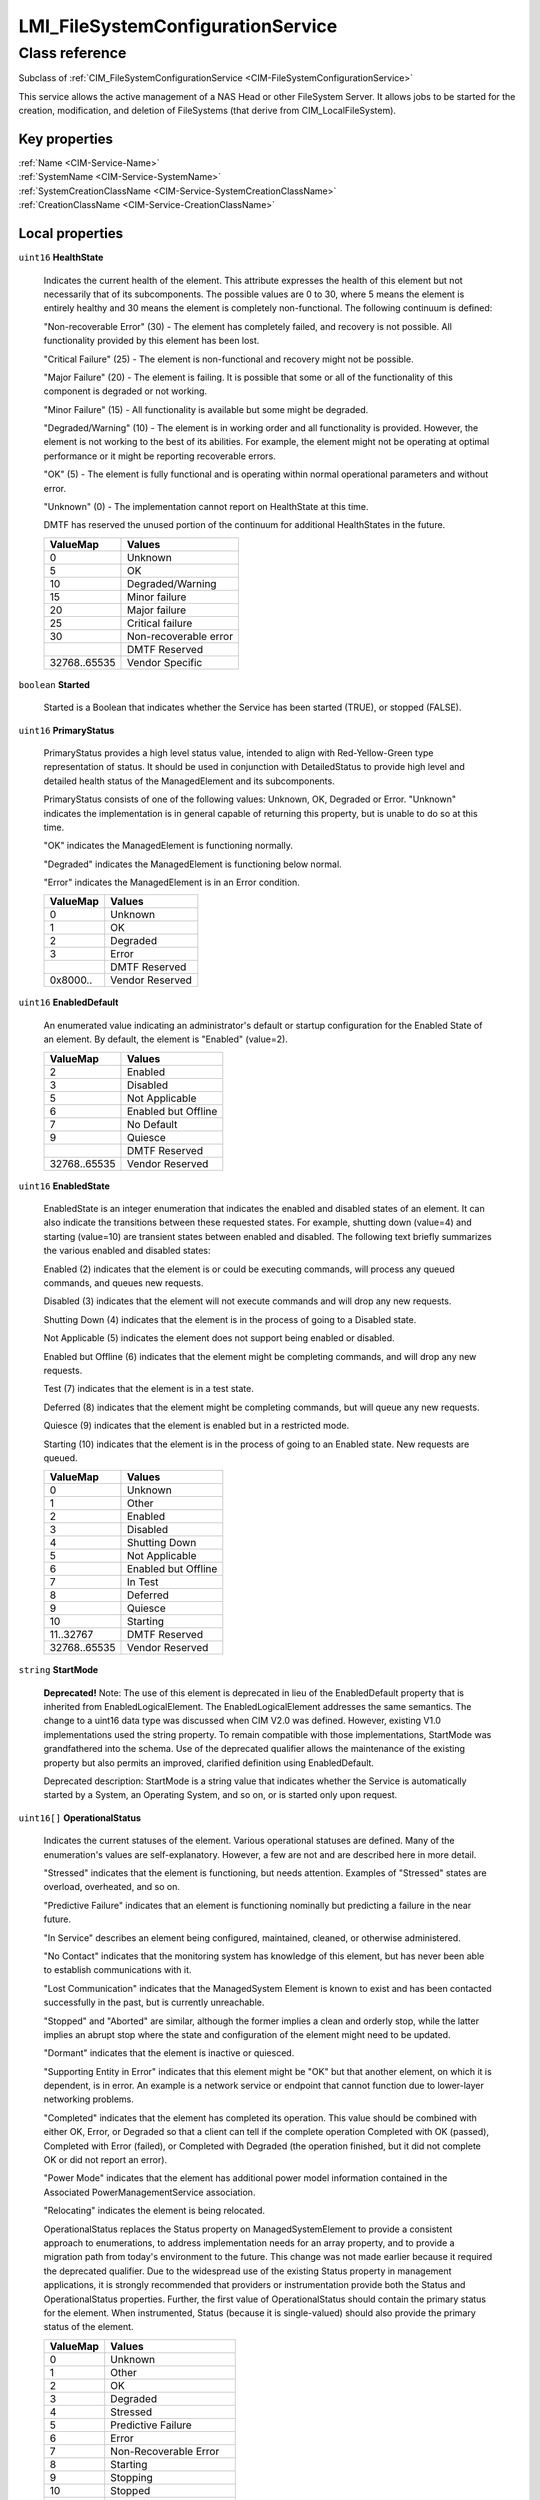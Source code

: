 .. _LMI-FileSystemConfigurationService:

LMI_FileSystemConfigurationService
----------------------------------

Class reference
===============
Subclass of :ref:`CIM_FileSystemConfigurationService <CIM-FileSystemConfigurationService>`

This service allows the active management of a NAS Head or other FileSystem Server. It allows jobs to be started for the creation, modification, and deletion of FileSystems (that derive from CIM_LocalFileSystem).


Key properties
^^^^^^^^^^^^^^

| :ref:`Name <CIM-Service-Name>`
| :ref:`SystemName <CIM-Service-SystemName>`
| :ref:`SystemCreationClassName <CIM-Service-SystemCreationClassName>`
| :ref:`CreationClassName <CIM-Service-CreationClassName>`

Local properties
^^^^^^^^^^^^^^^^

.. _LMI-FileSystemConfigurationService-HealthState:

``uint16`` **HealthState**

    Indicates the current health of the element. This attribute expresses the health of this element but not necessarily that of its subcomponents. The possible values are 0 to 30, where 5 means the element is entirely healthy and 30 means the element is completely non-functional. The following continuum is defined: 

    "Non-recoverable Error" (30) - The element has completely failed, and recovery is not possible. All functionality provided by this element has been lost. 

    "Critical Failure" (25) - The element is non-functional and recovery might not be possible. 

    "Major Failure" (20) - The element is failing. It is possible that some or all of the functionality of this component is degraded or not working. 

    "Minor Failure" (15) - All functionality is available but some might be degraded. 

    "Degraded/Warning" (10) - The element is in working order and all functionality is provided. However, the element is not working to the best of its abilities. For example, the element might not be operating at optimal performance or it might be reporting recoverable errors. 

    "OK" (5) - The element is fully functional and is operating within normal operational parameters and without error. 

    "Unknown" (0) - The implementation cannot report on HealthState at this time. 

    DMTF has reserved the unused portion of the continuum for additional HealthStates in the future.

    
    ============ =====================
    ValueMap     Values               
    ============ =====================
    0            Unknown              
    5            OK                   
    10           Degraded/Warning     
    15           Minor failure        
    20           Major failure        
    25           Critical failure     
    30           Non-recoverable error
    ..           DMTF Reserved        
    32768..65535 Vendor Specific      
    ============ =====================
    
.. _LMI-FileSystemConfigurationService-Started:

``boolean`` **Started**

    Started is a Boolean that indicates whether the Service has been started (TRUE), or stopped (FALSE).

    
.. _LMI-FileSystemConfigurationService-PrimaryStatus:

``uint16`` **PrimaryStatus**

    PrimaryStatus provides a high level status value, intended to align with Red-Yellow-Green type representation of status. It should be used in conjunction with DetailedStatus to provide high level and detailed health status of the ManagedElement and its subcomponents. 

    PrimaryStatus consists of one of the following values: Unknown, OK, Degraded or Error. "Unknown" indicates the implementation is in general capable of returning this property, but is unable to do so at this time. 

    "OK" indicates the ManagedElement is functioning normally. 

    "Degraded" indicates the ManagedElement is functioning below normal. 

    "Error" indicates the ManagedElement is in an Error condition.

    
    ======== ===============
    ValueMap Values         
    ======== ===============
    0        Unknown        
    1        OK             
    2        Degraded       
    3        Error          
    ..       DMTF Reserved  
    0x8000.. Vendor Reserved
    ======== ===============
    
.. _LMI-FileSystemConfigurationService-EnabledDefault:

``uint16`` **EnabledDefault**

    An enumerated value indicating an administrator's default or startup configuration for the Enabled State of an element. By default, the element is "Enabled" (value=2).

    
    ============ ===================
    ValueMap     Values             
    ============ ===================
    2            Enabled            
    3            Disabled           
    5            Not Applicable     
    6            Enabled but Offline
    7            No Default         
    9            Quiesce            
    ..           DMTF Reserved      
    32768..65535 Vendor Reserved    
    ============ ===================
    
.. _LMI-FileSystemConfigurationService-EnabledState:

``uint16`` **EnabledState**

    EnabledState is an integer enumeration that indicates the enabled and disabled states of an element. It can also indicate the transitions between these requested states. For example, shutting down (value=4) and starting (value=10) are transient states between enabled and disabled. The following text briefly summarizes the various enabled and disabled states: 

    Enabled (2) indicates that the element is or could be executing commands, will process any queued commands, and queues new requests. 

    Disabled (3) indicates that the element will not execute commands and will drop any new requests. 

    Shutting Down (4) indicates that the element is in the process of going to a Disabled state. 

    Not Applicable (5) indicates the element does not support being enabled or disabled. 

    Enabled but Offline (6) indicates that the element might be completing commands, and will drop any new requests. 

    Test (7) indicates that the element is in a test state. 

    Deferred (8) indicates that the element might be completing commands, but will queue any new requests. 

    Quiesce (9) indicates that the element is enabled but in a restricted mode.

    Starting (10) indicates that the element is in the process of going to an Enabled state. New requests are queued.

    
    ============ ===================
    ValueMap     Values             
    ============ ===================
    0            Unknown            
    1            Other              
    2            Enabled            
    3            Disabled           
    4            Shutting Down      
    5            Not Applicable     
    6            Enabled but Offline
    7            In Test            
    8            Deferred           
    9            Quiesce            
    10           Starting           
    11..32767    DMTF Reserved      
    32768..65535 Vendor Reserved    
    ============ ===================
    
.. _LMI-FileSystemConfigurationService-StartMode:

``string`` **StartMode**

    **Deprecated!** 
    Note: The use of this element is deprecated in lieu of the EnabledDefault property that is inherited from EnabledLogicalElement. The EnabledLogicalElement addresses the same semantics. The change to a uint16 data type was discussed when CIM V2.0 was defined. However, existing V1.0 implementations used the string property. To remain compatible with those implementations, StartMode was grandfathered into the schema. Use of the deprecated qualifier allows the maintenance of the existing property but also permits an improved, clarified definition using EnabledDefault. 

    Deprecated description: StartMode is a string value that indicates whether the Service is automatically started by a System, an Operating System, and so on, or is started only upon request.

    
.. _LMI-FileSystemConfigurationService-OperationalStatus:

``uint16[]`` **OperationalStatus**

    Indicates the current statuses of the element. Various operational statuses are defined. Many of the enumeration's values are self-explanatory. However, a few are not and are described here in more detail. 

    "Stressed" indicates that the element is functioning, but needs attention. Examples of "Stressed" states are overload, overheated, and so on. 

    "Predictive Failure" indicates that an element is functioning nominally but predicting a failure in the near future. 

    "In Service" describes an element being configured, maintained, cleaned, or otherwise administered. 

    "No Contact" indicates that the monitoring system has knowledge of this element, but has never been able to establish communications with it. 

    "Lost Communication" indicates that the ManagedSystem Element is known to exist and has been contacted successfully in the past, but is currently unreachable. 

    "Stopped" and "Aborted" are similar, although the former implies a clean and orderly stop, while the latter implies an abrupt stop where the state and configuration of the element might need to be updated. 

    "Dormant" indicates that the element is inactive or quiesced. 

    "Supporting Entity in Error" indicates that this element might be "OK" but that another element, on which it is dependent, is in error. An example is a network service or endpoint that cannot function due to lower-layer networking problems. 

    "Completed" indicates that the element has completed its operation. This value should be combined with either OK, Error, or Degraded so that a client can tell if the complete operation Completed with OK (passed), Completed with Error (failed), or Completed with Degraded (the operation finished, but it did not complete OK or did not report an error). 

    "Power Mode" indicates that the element has additional power model information contained in the Associated PowerManagementService association. 

    "Relocating" indicates the element is being relocated.

    OperationalStatus replaces the Status property on ManagedSystemElement to provide a consistent approach to enumerations, to address implementation needs for an array property, and to provide a migration path from today's environment to the future. This change was not made earlier because it required the deprecated qualifier. Due to the widespread use of the existing Status property in management applications, it is strongly recommended that providers or instrumentation provide both the Status and OperationalStatus properties. Further, the first value of OperationalStatus should contain the primary status for the element. When instrumented, Status (because it is single-valued) should also provide the primary status of the element.

    
    ======== ==========================
    ValueMap Values                    
    ======== ==========================
    0        Unknown                   
    1        Other                     
    2        OK                        
    3        Degraded                  
    4        Stressed                  
    5        Predictive Failure        
    6        Error                     
    7        Non-Recoverable Error     
    8        Starting                  
    9        Stopping                  
    10       Stopped                   
    11       In Service                
    12       No Contact                
    13       Lost Communication        
    14       Aborted                   
    15       Dormant                   
    16       Supporting Entity in Error
    17       Completed                 
    18       Power Mode                
    19       Relocating                
    ..       DMTF Reserved             
    0x8000.. Vendor Reserved           
    ======== ==========================
    

Local methods
^^^^^^^^^^^^^

    .. _LMI-FileSystemConfigurationService-LMI-CreateFileSystem:

``uint32`` **LMI_CreateFileSystem** (``uint16`` FileSystemType, ``string`` ElementName, :ref:`CIM_ConcreteJob <CIM-ConcreteJob>` Job, :ref:`CIM_FileSystemSetting <CIM-FileSystemSetting>` Goal, :ref:`CIM_StorageExtent[] <CIM-StorageExtent>` InExtents, :ref:`CIM_FileSystem <CIM-FileSystem>` TheElement)

    Start a job to create a FileSystem on StorageExtents. If the operation completes successfully and did not require a long-running ConcreteJob, it will return 0. If 4096/0x1000 is returned, a ConcreteJob will be started to create the element. A Reference to the ConcreteJob will be returned in the output parameter Job. If any other value is returned, the job will not be started, and no action will be taken. 

    The parameter TheElement will contain a Reference to the FileSystem if this operation completed successfully. 

    The StorageExtents to use is specified by the InExtents parameter.

    The desired settings for the FileSystem are specified by the Goal parameter. Goal is an element of class CIM_FileSystemSetting, or a derived class. Unlike CIM standard CreateFileSystem, the parameter is reference to CIM_FileSystemSetting stored on the CIMOM.

    A ResidesOnExtent association is created between the created FileSystem and the StorageExtents used for it.

    
    ============ =======================================================
    ValueMap     Values                                                 
    ============ =======================================================
    0            Job Completed with No Error                            
    1            Not Supported                                          
    2            Unknown                                                
    3            Timeout                                                
    4            Failed                                                 
    5            Invalid Parameter                                      
    6            StorageExtent is not big enough to satisfy the request.
    7            StorageExtent specified by default cannot be created.  
    ..           DMTF Reserved                                          
    4096         Method Parameters Checked - Job Started                
    4098..32767  Method Reserved                                        
    32768..65535 Vendor Specific                                        
    ============ =======================================================
    
    **Parameters**
    
        *IN* ``uint16`` **FileSystemType**
            Type of file system to create. When NULL, file system type is retrieved from Goal parameter, which cannot be NULL.

            
            ======== =============
            ValueMap Values       
            ======== =============
            0        Unknown      
            2        UFS          
            3        HFS          
            4        FAT          
            5        FAT16        
            6        FAT32        
            7        NTFS4        
            8        NTFS5        
            9        XFS          
            10       AFS          
            11       EXT2         
            12       EXT3         
            13       REISERFS     
            ..       DMTF Reserved
            32769    EXT4         
            32770    BTRFS        
            32771    JFS          
            32772    TMPFS        
            32773    VFAT         
            ======== =============
            
        
        *IN* ``string`` **ElementName**
            Label of the filesystem being created. If NULL, a system-supplied default name can be used. The value will be stored in the 'ElementName' property for the created element.

            
        
        *OUT* :ref:`CIM_ConcreteJob <CIM-ConcreteJob>` **Job**
            Reference to the job (may be null if job completed).

            
        
        *IN* :ref:`CIM_FileSystemSetting <CIM-FileSystemSetting>` **Goal**
            The requirements for the FileSystem element to maintain. This is an element of class CIM_FileSystemSetting, or a derived class. This allows the client to specify the properties desired for the file system. If NULL, the FileSystemConfigurationService will create default filesystem.

            
        
        *IN* :ref:`CIM_StorageExtent[] <CIM-StorageExtent>` **InExtents**
            The StorageExtents on which the created FileSystem will reside. At least one extent must be provided. If the filesystem being created supports more than one storage extent (e.g. btrfs), more extents can be provided. The filesystem will then reside on all of them.

            
        
        *OUT* :ref:`CIM_FileSystem <CIM-FileSystem>` **TheElement**
            The newly created FileSystem.

            
        
    
    .. _LMI-FileSystemConfigurationService-DeleteFileSystem:

``uint32`` **DeleteFileSystem** (:ref:`CIM_ConcreteJob <CIM-ConcreteJob>` Job, :ref:`CIM_ManagedElement <CIM-ManagedElement>` TheFileSystem, ``uint16`` InUseOptions, ``uint32`` WaitTime)

    Start a job to delete a FileSystem. If the FileSystem cannot be deleted, no action will be taken, and the Return Value will be 4097/0x1001. If the method completed successfully and did not require a long-running ConcreteJob, it will return 0. If 4096/0x1000 is returned, a ConcreteJob will be started to delete the FileSystem. A Reference to the ConcreteJob will be returned in the output parameter Job.

    
    ============== =======================================
    ValueMap       Values                                 
    ============== =======================================
    0              Job Completed with No Error            
    1              Not Supported                          
    2              Unknown                                
    3              Timeout                                
    4              Failed, Unspecified Reasons            
    5              Invalid Parameter                      
    6              FileSystem in use, Failed              
    ..             DMTF Reserved                          
    0x1000         Method Parameters Checked - Job Started
    0x1001..0x7FFF Method Reserved                        
    0x8000..       Vendor Specific                        
    ============== =======================================
    
    **Parameters**
    
        *OUT* :ref:`CIM_ConcreteJob <CIM-ConcreteJob>` **Job**
            Reference to the job (may be null if job completed).

            
        
        *IN* :ref:`CIM_ManagedElement <CIM-ManagedElement>` **TheFileSystem**
            An element or association that uniquely identifies the FileSystem to be deleted.

            
        
        *IN* ``uint16`` **InUseOptions**
            An enumerated integer that specifies the action to take if the FileSystem is still in use when this request is made.

            This option is not supported by OpenLMI.

            
            ============== ==============================================================
            ValueMap       Values                                                        
            ============== ==============================================================
            2              Do Not Delete                                                 
            3              Wait for specified time, then Delete Immediately              
            4              Attempt Quiescence for specified time, then Delete Immediately
            ..             DMTF Reserved                                                 
            0x1000..0xFFFF Vendor Defined                                                
            ============== ==============================================================
            
        
        *IN* ``uint32`` **WaitTime**
            An integer that indicates the time (in seconds) that the provider must wait before deleting this FileSystem. If WaitTime is not zero, the method will create a job, if supported by the provider, and return immediately. If the provider does not support asynchronous jobs, there is a possibility that the client could time-out before the job is completed. 

            The combination of InUseOptions = '4' and WaitTime ='0' (the default) is interpreted as 'Wait (forever) until Quiescence, then Delete Filesystem' and will be performed asynchronously if possible.

            This option is not supported by OpenLMI.

            
        
    

Inherited properties
^^^^^^^^^^^^^^^^^^^^

| ``uint16`` :ref:`RequestedState <CIM-EnabledLogicalElement-RequestedState>`
| ``string[]`` :ref:`StatusDescriptions <CIM-ManagedSystemElement-StatusDescriptions>`
| ``string`` :ref:`InstanceID <CIM-ManagedElement-InstanceID>`
| ``uint16`` :ref:`CommunicationStatus <CIM-ManagedSystemElement-CommunicationStatus>`
| ``string`` :ref:`SystemName <CIM-Service-SystemName>`
| ``string`` :ref:`Status <CIM-ManagedSystemElement-Status>`
| ``string`` :ref:`ElementName <CIM-ManagedElement-ElementName>`
| ``string`` :ref:`Description <CIM-ManagedElement-Description>`
| ``uint16`` :ref:`TransitioningToState <CIM-EnabledLogicalElement-TransitioningToState>`
| ``datetime`` :ref:`TimeOfLastStateChange <CIM-EnabledLogicalElement-TimeOfLastStateChange>`
| ``uint16`` :ref:`DetailedStatus <CIM-ManagedSystemElement-DetailedStatus>`
| ``string`` :ref:`Name <CIM-Service-Name>`
| ``datetime`` :ref:`InstallDate <CIM-ManagedSystemElement-InstallDate>`
| ``string`` :ref:`PrimaryOwnerContact <CIM-Service-PrimaryOwnerContact>`
| ``string`` :ref:`Caption <CIM-ManagedElement-Caption>`
| ``uint16[]`` :ref:`AvailableRequestedStates <CIM-EnabledLogicalElement-AvailableRequestedStates>`
| ``uint64`` :ref:`Generation <CIM-ManagedElement-Generation>`
| ``string`` :ref:`OtherEnabledState <CIM-EnabledLogicalElement-OtherEnabledState>`
| ``uint16`` :ref:`OperatingStatus <CIM-ManagedSystemElement-OperatingStatus>`
| ``string`` :ref:`SystemCreationClassName <CIM-Service-SystemCreationClassName>`
| ``string`` :ref:`CreationClassName <CIM-Service-CreationClassName>`
| ``string`` :ref:`PrimaryOwnerName <CIM-Service-PrimaryOwnerName>`

Inherited methods
^^^^^^^^^^^^^^^^^

| :ref:`RequestStateChange <CIM-EnabledLogicalElement-RequestStateChange>`
| :ref:`StopService <CIM-Service-StopService>`
| :ref:`ModifyFileSystem <CIM-FileSystemConfigurationService-ModifyFileSystem>`
| :ref:`ChangeAffectedElementsAssignedSequence <CIM-Service-ChangeAffectedElementsAssignedSequence>`
| :ref:`StartService <CIM-Service-StartService>`
| :ref:`CreateFileSystem <CIM-FileSystemConfigurationService-CreateFileSystem>`

